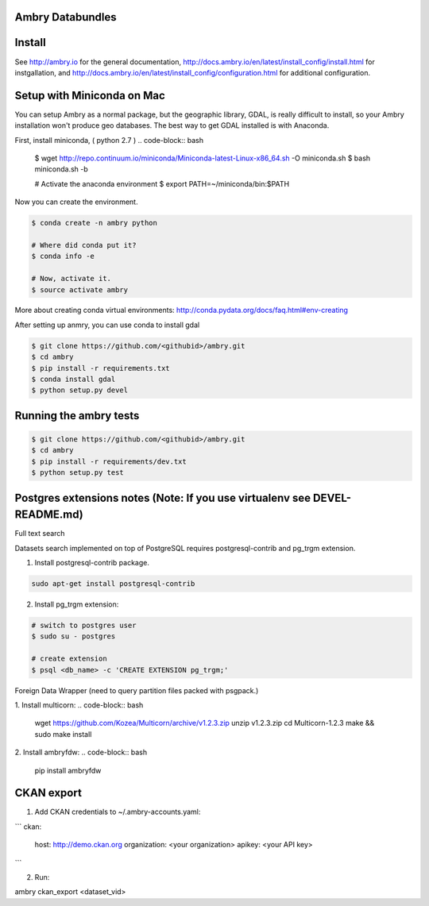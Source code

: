 Ambry Databundles
================

Install
=======

See http://ambry.io for the general documentation, http://docs.ambry.io/en/latest/install_config/install.html for instgallation, 
and http://docs.ambry.io/en/latest/install_config/configuration.html for additional configuration. 

Setup with Miniconda on Mac
===========================

You can setup Ambry as a normal package, but the geographic library, GDAL, is really difficult to install, so your
Ambry installation won't produce geo databases. The best way to get GDAL installed is with Anaconda.

First, install miniconda, ( python 2.7 )
.. code-block:: bash

    $ wget http://repo.continuum.io/miniconda/Miniconda-latest-Linux-x86_64.sh -O miniconda.sh
    $ bash miniconda.sh -b

    # Activate the anaconda environment
    $ export PATH=~/miniconda/bin:$PATH

Now you can create the environment.

.. code-block:: bash

    $ conda create -n ambry python

    # Where did conda put it?
    $ conda info -e

    # Now, activate it.
    $ source activate ambry

More about creating conda virtual environments: http://conda.pydata.org/docs/faq.html#env-creating

After setting up anmry, you can use conda to install gdal

.. code-block:: bash

    $ git clone https://github.com/<githubid>/ambry.git
    $ cd ambry
    $ pip install -r requirements.txt
    $ conda install gdal
    $ python setup.py devel

Running the ambry tests
=======================
.. code-block:: bash

    $ git clone https://github.com/<githubid>/ambry.git
    $ cd ambry
    $ pip install -r requirements/dev.txt
    $ python setup.py test

Postgres extensions notes (Note: If you use virtualenv see DEVEL-README.md)
==========================================================================
Full text search

Datasets search implemented on top of PostgreSQL requires postgresql-contrib and pg_trgm extension.

1. Install postgresql-contrib package.

.. code-block:: bash

    sudo apt-get install postgresql-contrib
   
2. Install pg_trgm extension:

.. code-block:: bash
    
    # switch to postgres user
    $ sudo su - postgres

    # create extension
    $ psql <db_name> -c 'CREATE EXTENSION pg_trgm;'

Foreign Data Wrapper (need to query partition files packed with psgpack.)

1. Install multicorn:
.. code-block:: bash

    wget https://github.com/Kozea/Multicorn/archive/v1.2.3.zip
    unzip v1.2.3.zip
    cd Multicorn-1.2.3
    make && sudo make install

2. Install ambryfdw:
.. code-block:: bash
    pip install ambryfdw

CKAN export
===========
1. Add CKAN credentials to ~/.ambry-accounts.yaml:

```
ckan:
    host: http://demo.ckan.org
    organization: <your organization>
    apikey: <your API key>
```

2. Run:

.. code-block:: bash
ambry ckan_export <dataset_vid>
